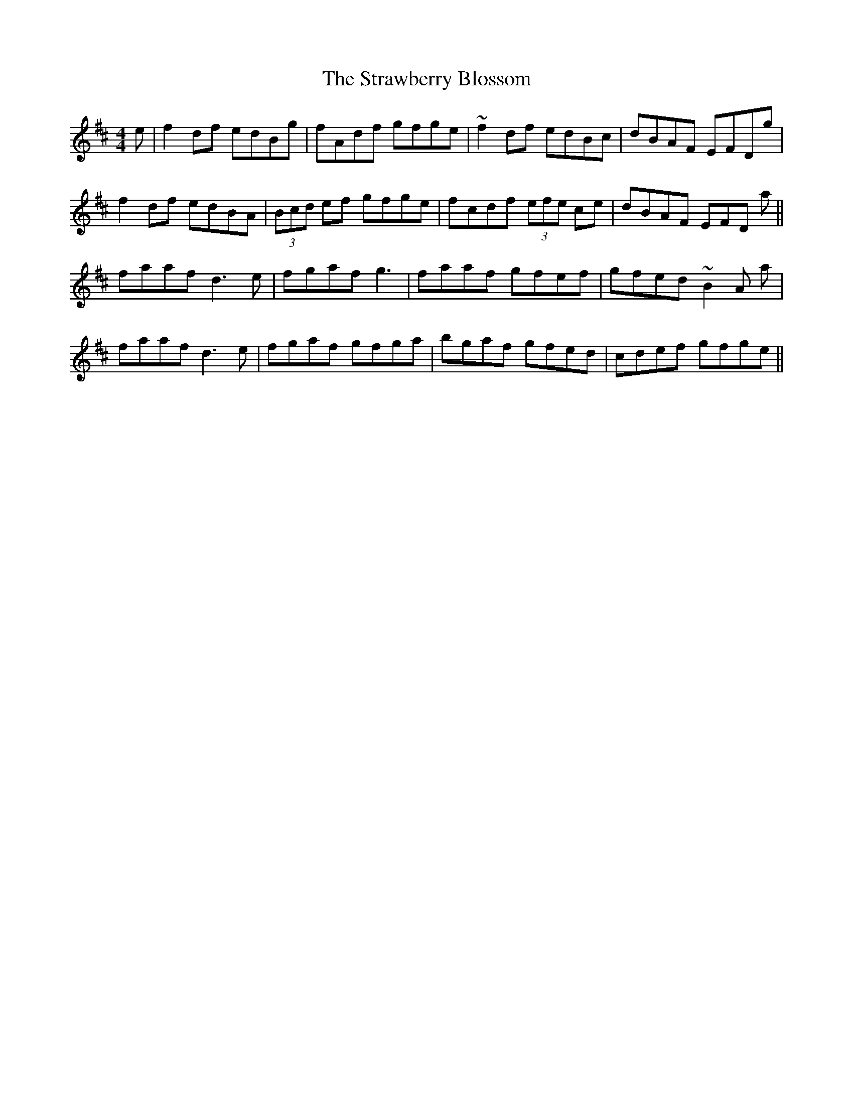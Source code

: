 X: 38701
T: Strawberry Blossom, The
R: reel
M: 4/4
K: Dmajor
e|f2df edBg|fAdf gfge|~f2df edBc|dBAF EFDg|
f2df edBA|(3Bcd ef gfge|fcdf (3efe ce|dBAF EFD a||
faaf d3e|fgaf g3|faaf gfef|gfed ~B2A a|
faaf d3e|fgaf gfga|bgaf gfed|cdef gfge||

